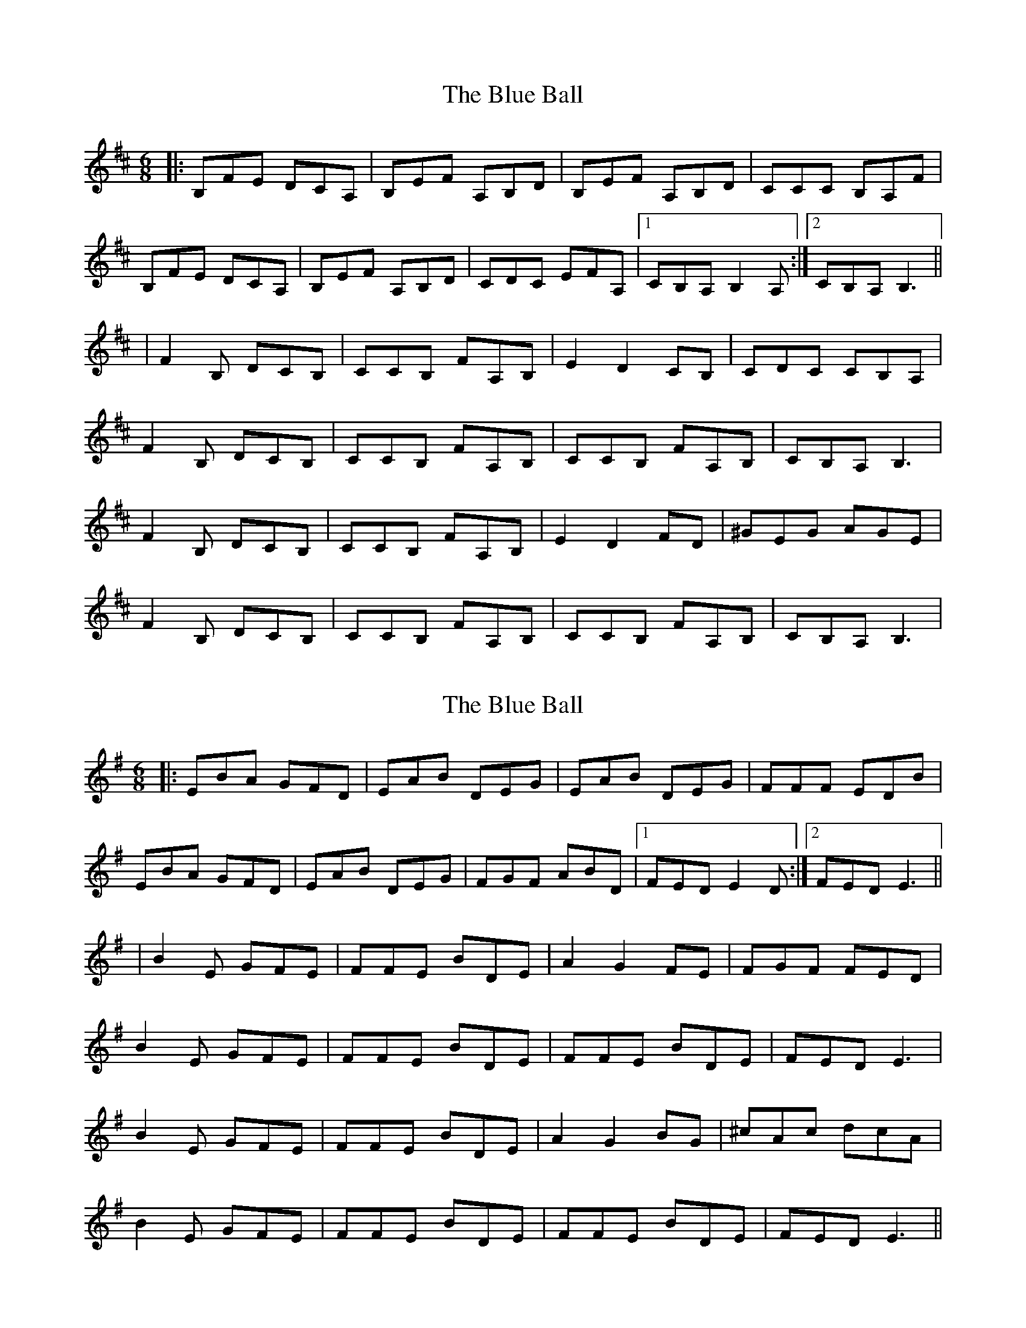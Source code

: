 X: 1
T: Blue Ball, The
Z: gueganton
S: https://thesession.org/tunes/4444#setting4444
R: jig
M: 6/8
L: 1/8
K: Bmin
|: B,FE DCA, | B,EF A,B,D | B,EF A,B,D | CCC B,A,F |
B,FE DCA, | B,EF A,B,D | CDC EFA, |1 CB,A, B,2A, :|2 CB,A, B,3||
| F2B, DCB, | CCB, FA,B, | E2D2CB, | CDC CB,A, |
F2B, DCB, | CCB, FA,B, | CCB, FA,B, | CB,A, B,3 |
F2B, DCB, | CCB, FA,B, | E2D2FD | ^GEG AGE |
F2B, DCB, | CCB, FA,B, | CCB, FA,B, | CB,A, B,3 |
X: 2
T: Blue Ball, The
Z: PJ Mediterranean
S: https://thesession.org/tunes/4444#setting17069
R: jig
M: 6/8
L: 1/8
K: Emin
|: EBA GFD | EAB DEG | EAB DEG | FFF EDB |EBA GFD | EAB DEG | FGF ABD |1 FED E2D :|2 FED E3||| B2E GFE | FFE BDE | A2G2FE | FGF FED |B2E GFE | FFE BDE | FFE BDE | FED E3 |B2E GFE | FFE BDE | A2G2BG | ^cAc dcA |B2E GFE | FFE BDE | FFE BDE | FED E3 ||
